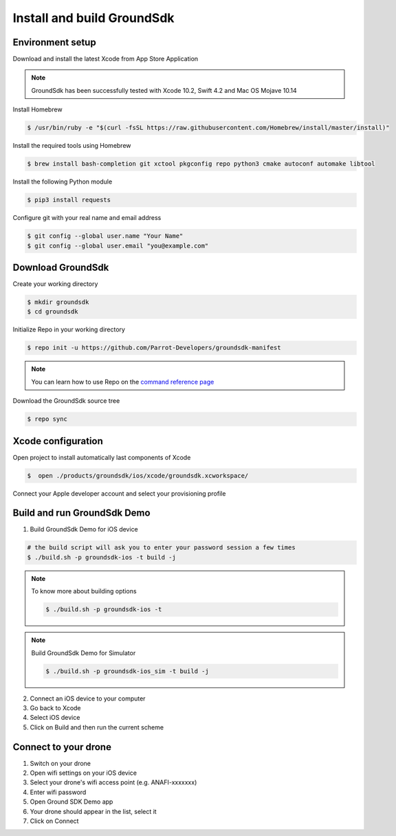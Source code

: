 .. _repo install:

Install and build GroundSdk
===========================

Environment setup
-----------------
Download and install the latest Xcode from App Store Application

.. note:: GroundSdk has been successfully tested with Xcode 10.2, Swift 4.2
    and Mac OS Mojave 10.14

Install Homebrew

.. code-block:: console

    $ /usr/bin/ruby -e "$(curl -fsSL https://raw.githubusercontent.com/Homebrew/install/master/install)"

Install the required tools using Homebrew

.. code-block:: console

    $ brew install bash-completion git xctool pkgconfig repo python3 cmake autoconf automake libtool

Install the following Python module

.. code-block:: console

    $ pip3 install requests

Configure git with your real name and email address

.. code-block:: console

    $ git config --global user.name "Your Name"
    $ git config --global user.email "you@example.com"

Download GroundSdk
------------------
Create your working directory

.. code-block:: console

    $ mkdir groundsdk
    $ cd groundsdk

Initialize Repo in your working directory

.. code-block:: console

    $ repo init -u https://github.com/Parrot-Developers/groundsdk-manifest

.. note:: You can learn how to use Repo on the `command reference page`_

Download the GroundSdk source tree

.. code-block:: console

    $ repo sync

Xcode configuration
-------------------

Open project to install automatically last components of Xcode

.. code-block:: console

    $  open ./products/groundsdk/ios/xcode/groundsdk.xcworkspace/

Connect your Apple developer account and select your provisioning profile

Build and run GroundSdk Demo
----------------------------

#. Build GroundSdk Demo for iOS device

.. code-block:: console

    # the build script will ask you to enter your password session a few times
    $ ./build.sh -p groundsdk-ios -t build -j

.. note:: To know more about building options

    .. code-block:: console

        $ ./build.sh -p groundsdk-ios -t

.. note:: Build GroundSdk Demo for Simulator

    .. code-block:: console

        $ ./build.sh -p groundsdk-ios_sim -t build -j

2. Connect an iOS device to your computer
#. Go back to Xcode
#. Select iOS device
#. Click on Build and then run the current scheme

Connect to your drone
---------------------
#. Switch on your drone
#. Open wifi settings on your iOS device
#. Select your drone's wifi access point (e.g. ANAFI-xxxxxxx)
#. Enter wifi password
#. Open Ground SDK Demo app
#. Your drone should appear in the list, select it
#. Click on Connect

.. _command reference page: https://source.android.com/setup/develop/repo
